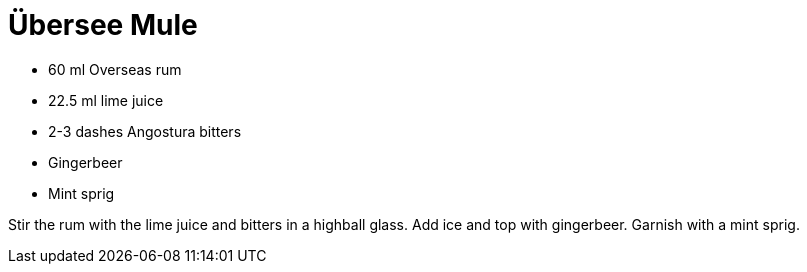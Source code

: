 = Übersee Mule

* 60 ml Overseas rum
* 22.5 ml lime juice
* 2-3 dashes Angostura bitters
* Gingerbeer
* Mint sprig

Stir the rum with the lime juice and bitters in a highball glass. 
Add ice and top with gingerbeer. 
Garnish with a mint sprig.